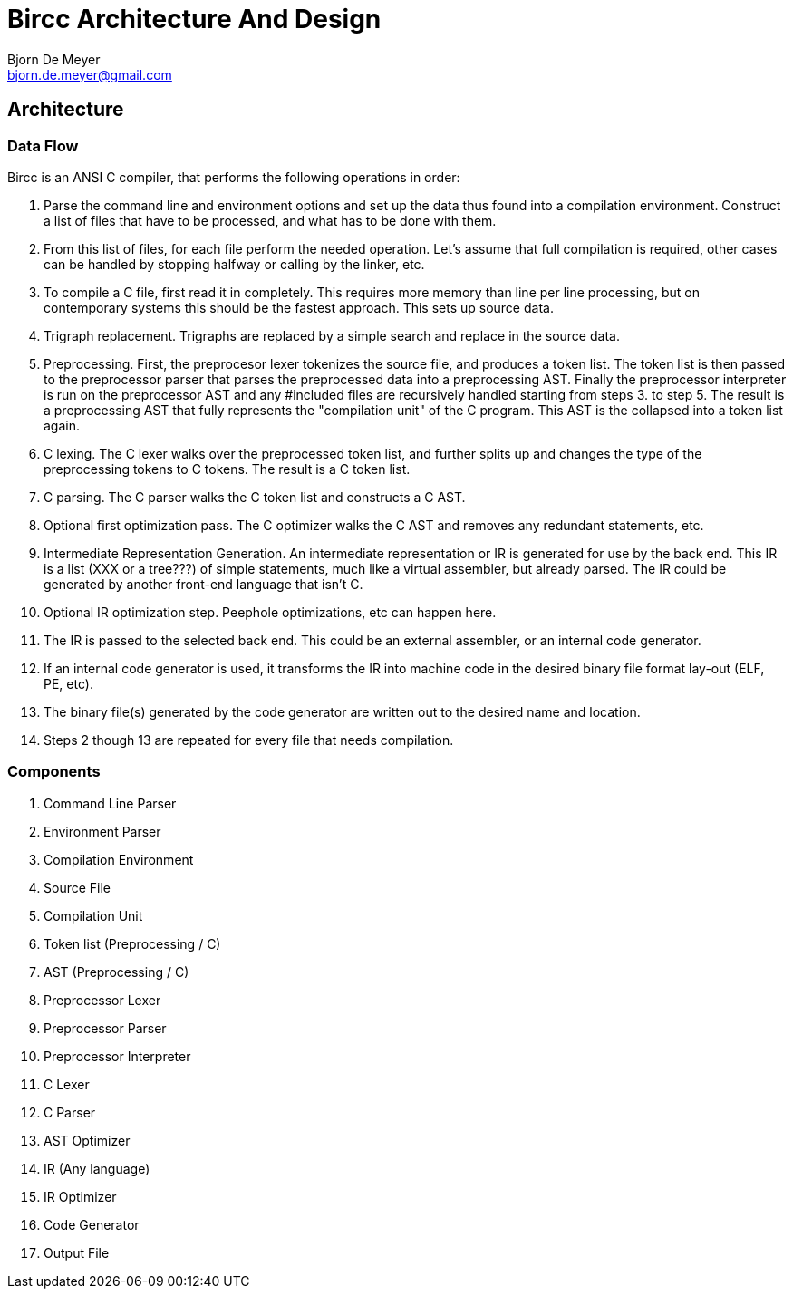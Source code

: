 Bircc Architecture And Design
=============================
:Author: Bjorn De Meyer
:Email: bjorn.de.meyer@gmail.com
:Date: 2014-01-13
:Revision: 0.1.0

Architecture
------------

Data Flow
~~~~~~~~~

Bircc is an ANSI C compiler, that performs the following operations in order:

1. Parse the command line and environment options and set up the data thus 
found into a compilation environment. Construct a list of files that 
have to be processed, and what has to be done with them.

2. From this list of files, for each file perform the needed operation. 
Let's assume that full compilation is required, other cases can be handled
by stopping halfway or calling by the linker, etc.

3. To compile a C file, first read it in completely. This requires more memory 
than line per line processing, but on contemporary systems this should be the
fastest approach. This sets up source data.

4. Trigraph replacement. Trigraphs are replaced by a simple search and replace 
in the source data.

5. Preprocessing. First, the preprocesor lexer tokenizes the source file, and produces a token list. The token list is then passed to the preprocessor parser
that parses the preprocessed data into a preprocessing AST. Finally the 
preprocessor interpreter is run on the preprocessor AST and any #included files 
are recursively handled starting from steps 3. to step 5. The result is a preprocessing AST that fully represents the "compilation unit" of the C program.
This AST is the collapsed into a token list again.

6. C lexing. The C lexer walks over the preprocessed token list, and further 
splits up and changes the type of the preprocessing tokens to C tokens. The 
result is a C token list.

7. C parsing. The C parser walks the C token list and constructs a C AST.

8. Optional first optimization pass. The C optimizer walks the C AST and 
removes any redundant statements, etc.

9. Intermediate Representation Generation. An intermediate representation or IR 
is generated for use by the back end. This IR is a list (XXX or a tree???) of 
simple statements, much like a virtual assembler, but already parsed. The IR 
could be generated by another front-end language that isn't C.

10. Optional IR optimization step. Peephole optimizations, etc can happen here.

11. The IR is passed to the selected back end. This could be an 
external assembler, or an internal code generator.

12. If an internal code generator is used, it transforms the IR into 
machine code in the desired binary file format lay-out (ELF, PE, etc).

13. The binary file(s) generated by the code generator are written out to the 
desired name and location.

14. Steps 2 though 13 are repeated for every file that needs compilation.


Components
~~~~~~~~~~

1. Command Line Parser
2. Environment Parser
3. Compilation Environment
4. Source File
5. Compilation Unit
6. Token list (Preprocessing / C)
7. AST (Preprocessing / C)
8. Preprocessor Lexer
9. Preprocessor Parser
10. Preprocessor Interpreter
11. C Lexer
12. C Parser
13. AST Optimizer
14. IR (Any language)
15. IR Optimizer
16. Code Generator
17. Output File



















